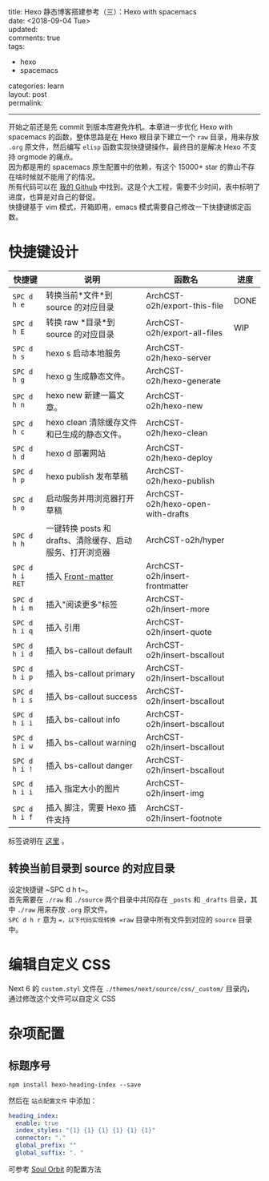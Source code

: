 #+OPTIONS: toc:nil \n:t
title: Hexo 静态博客搭建参考（三）：Hexo with spacemacs
date: <2018-09-04 Tue>
updated: 
comments: true
tags:
  - hexo
  - spacemacs
categories: learn
layout: post
permalink: 
------
开始之前还是先 commit 到版本库避免炸机。本章进一步优化 Hexo with spacemacs 的函数，整体思路是在 Hexo 根目录下建立一个 =raw= 目录，用来存放 =.org= 原文件，然后编写 =elisp= 函数实现快捷键操作，最终目的是解决 Hexo 不支持 orgmode 的痛点。
因为都是用的 spacemacs 原生配置中的依赖，有这个 15000+ star 的靠山不存在啥时候就不能用了的情况。
所有代码可以在 [[https://github.com/ArchCST/spacemacs][我的 Github]] 中找到。这是个大工程，需要不少时间，表中标明了进度，也算是对自己的督促。
快捷键基于 vim 模式，开箱即用，emacs 模式需要自己修改一下快捷键绑定函数。

#+HTML: <!-- more -->

* 快捷键设计

| 快捷键          | 说明                                                     | 函数名                            | 进度 |
|-----------------+----------------------------------------------------------+-----------------------------------+------|
| ~SPC d h e~     | 转换当前*文件*到 source 的对应目录                       | ArchCST-o2h/export-this-file      | DONE |
| ~SPC d h E~     | 转换 raw *目录*到 source 的对应目录                      | ArchCST-o2h/export-all-files      | WIP  |
| ~SPC d h s~     | hexo s 启动本地服务                                      | ArchCST-o2h/hexo-server           |      |
| ~SPC d h g~     | hexo g 生成静态文件。                                    | ArchCST-o2h/hexo-generate         |      |
| ~SPC d h n~     | hexo new 新建一篇文章。                                  | ArchCST-o2h/hexo-new              |      |
| ~SPC d h c~     | hexo clean 清除缓存文件和已生成的静态文件。              | ArchCST-o2h/hexo-clean            |      |
| ~SPC d h d~     | hexo d 部署网站                                          | ArchCST-o2h/hexo-deploy           |      |
| ~SPC d h p~     | hexo publish 发布草稿                                    | ArchCST-o2h/hexo-publish          |      |
| ~SPC d h o~     | 启动服务并用浏览器打开草稿                               | ArchCST-o2h/hexo-open-with-drafts |      |
| ~SPC d h h~     | 一键转换 posts 和 drafts、清除缓存、启动服务、打开浏览器 | ArchCST-o2h/hyper                 |      |
| ~SPC d h i RET~ | 插入 [[https:--hexo.io-zh-cn-docs-front-matter][Front-matter]]                                        | ArchCST-o2h/insert-frontmatter    |      |
| ~SPC d h i m~   | 插入"阅读更多"标签                                       | ArchCST-o2h/insert-more           |      |
| ~SPC d h i q~   | 插入 引用                                                | ArchCST-o2h/insert-quote          |      |
| ~SPC d h i d~   | 插入 bs-callout default                                  | ArchCST-o2h/insert-bscallout      |      |
| ~SPC d h i p~   | 插入 bs-callout primary                                  | ArchCST-o2h/insert-bscallout      |      |
| ~SPC d h i s~   | 插入 bs-callout success                                  | ArchCST-o2h/insert-bscallout      |      |
| ~SPC d h i i~   | 插入 bs-callout info                                     | ArchCST-o2h/insert-bscallout      |      |
| ~SPC d h i w~   | 插入 bs-callout warning                                  | ArchCST-o2h/insert-bscallout      |      |
| ~SPC d h i !~   | 插入 bs-callout danger                                   | ArchCST-o2h/insert-bscallout      |      |
| ~SPC d h i i~   | 插入 指定大小的图片                                      | ArchCST-o2h/insert-img            |      |
| ~SPC d h i f~   | 插入 脚注，需要 Hexo 插件支持                            | ArchCST-o2h/insert-footnote       |      |

标签说明在 [[https://hexo.io/zh-cn/docs/tag-plugins#%E5%8F%8D%E5%BC%95%E5%8F%B7%E4%BB%A3%E7%A0%81%E5%9D%97][这里]] 。

** 转换当前目录到 source 的对应目录
设定快捷键 ~SPC d h t~。
首先需要在 =./raw= 和 =./source= 两个目录中共同存在 =_posts= 和 =_drafts= 目录，其中 =./raw= 用来存放 =.org= 原文件。
~SPC d h r~ 意为 ==，以下代码实现转换 =raw= 目录中所有文件到对应的 =source= 目录中。


* 编辑自定义 CSS
Next 6 的 =custom.styl= 文件在 =./themes/next/source/css/_custom/= 目录内，通过修改这个文件可以自定义 CSS
* 杂项配置
** 标题序号
#+BEGIN_SRC shell
npm install hexo-heading-index --save
#+END_SRC

然后在 =站点配置文件= 中添加：
#+BEGIN_SRC yaml
heading_index:
  enable: true
  index_styles: "{1} {1} {1} {1} {1} {1}"
  connector: "."
  global_prefix: ""
  global_suffix: ". "
#+END_SRC

可参考 [[http://r12f.com/posts/adding-index-to-your-headings-with-hexo-heading-index/][Soul Orbit]] 的配置方法
